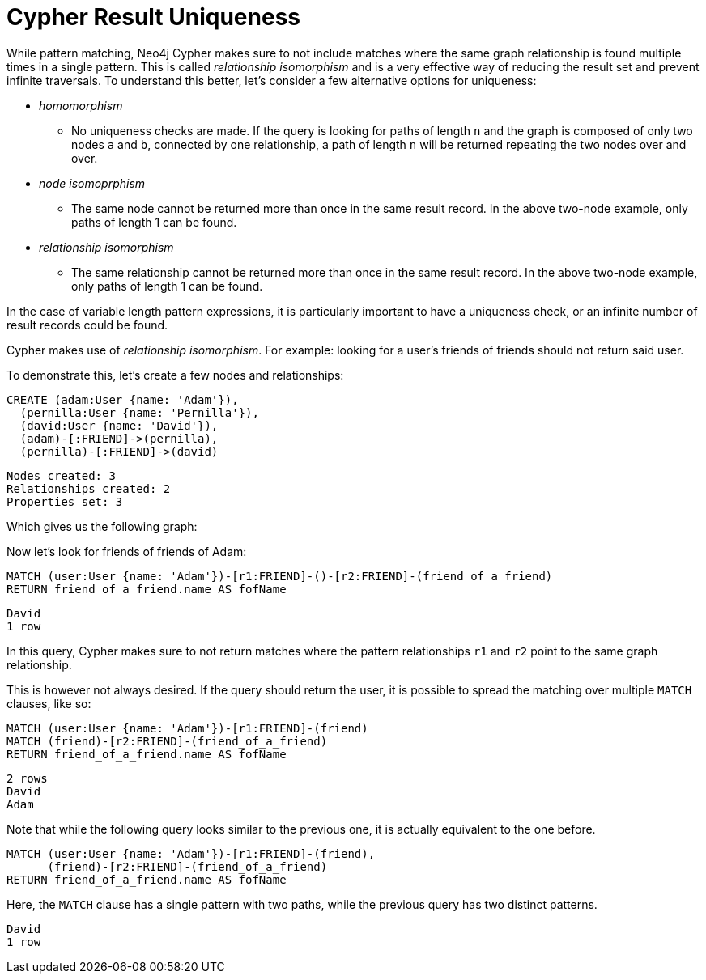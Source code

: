 [[cypher-result-uniqueness]]
= Cypher Result Uniqueness

While pattern matching, Neo4j Cypher makes sure to not include matches where the same graph relationship is found multiple times in a single pattern.
This is called _relationship isomorphism_ and is a very effective way of reducing the result set and prevent infinite traversals.
To understand this better, let's consider a few alternative options for uniqueness:

* _homomorphism_
** No uniqueness checks are made.
   If the query is looking for paths of length `n` and the graph is composed of only two nodes `a` and `b`, connected by one relationship, a path of length `n` will be returned repeating the two nodes over and over.
* _node isomoprphism_
** The same node cannot be returned more than once in the same result record. In the above two-node example, only paths of length 1 can be found.
* _relationship isomorphism_
** The same relationship cannot be returned more than once in the same result record. In the above two-node example, only paths of length 1 can be found.

In the case of variable length pattern expressions, it is particularly important to have a uniqueness check, or an infinite number of result records could be found.

Cypher makes use of _relationship isomorphism_.
For example: looking for a user's friends of friends should not return said user.

To demonstrate this, let's create a few nodes and relationships:

//setup
[source, cypher]
----
CREATE (adam:User {name: 'Adam'}),
  (pernilla:User {name: 'Pernilla'}),
  (david:User {name: 'David'}),
  (adam)-[:FRIEND]->(pernilla),
  (pernilla)-[:FRIEND]->(david)
----

[source, querytest]
----
Nodes created: 3
Relationships created: 2
Properties set: 3
----

Which gives us the following graph:

//graph

//console

Now let's look for friends of friends of Adam:

[source, cypher]
----
MATCH (user:User {name: 'Adam'})-[r1:FRIEND]-()-[r2:FRIEND]-(friend_of_a_friend)
RETURN friend_of_a_friend.name AS fofName
----

[source, querytest]
----
David
1 row
----

//table

In this query, Cypher makes sure to not return matches where the pattern relationships `r1` and `r2` point to the same graph relationship.

This is however not always desired.
If the query should return the user, it is possible to spread the matching over multiple `MATCH` clauses, like so:

[source, cypher]
----
MATCH (user:User {name: 'Adam'})-[r1:FRIEND]-(friend)
MATCH (friend)-[r2:FRIEND]-(friend_of_a_friend)
RETURN friend_of_a_friend.name AS fofName
----

[source, querytest]
----
2 rows
David
Adam
----

//table

Note that while the following query looks similar to the previous one, it is actually equivalent to the one before.

[source, cypher]
----
MATCH (user:User {name: 'Adam'})-[r1:FRIEND]-(friend),
      (friend)-[r2:FRIEND]-(friend_of_a_friend)
RETURN friend_of_a_friend.name AS fofName
----

Here, the `MATCH` clause has a single pattern with two paths, while the previous query has two distinct patterns.


[source, querytest]
----
David
1 row
----

//table



